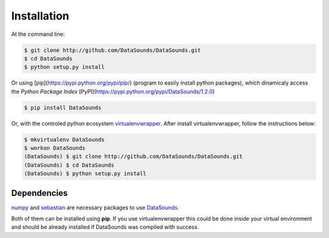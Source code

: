 ============
Installation
============

At the command line:

.. code-block:: bash

    $ git clone http://github.com/DataSounds/DataSounds.git
    $ cd DataSounds
    $ python setup.py install

Or using [pip](https://pypi.python.org/pypi/pip/) (program to easily install python packages), which dinamicaly access the *Python Package Index* [PyPI](https://pypi.python.org/pypi/DataSounds/1.2.0)

.. code-block:: bash

    $ pip install DataSounds

Or, with the controled python ecosystem virtualenvwrapper_.
After install virtualenvwrapper, follow the instructions below:

.. _virtualenvwrapper: https://virtualenvwrapper.readthedocs.org/en/latest/#

.. code-block:: bash

    $ mkvirtualenv DataSounds
    $ workon DataSounds
    (DataSounds) $ git clone http://github.com/DataSounds/DataSounds.git
    (DataSounds) $ cd DataSounds
    (DataSounds) $ python setup.py install


Dependencies
************
`numpy <http://www.numpy.org/>`_ and `sebastian
<https://github.com/jtauber/sebastian>`_ are necessary packages to 
use `DataSounds. <datasouds.org>`_

Both of them can be installed using **pip**. If you use virtualenvwrapper this
could be done inside your virtual environment and should be already installed if DataSounds was compiled with success.

